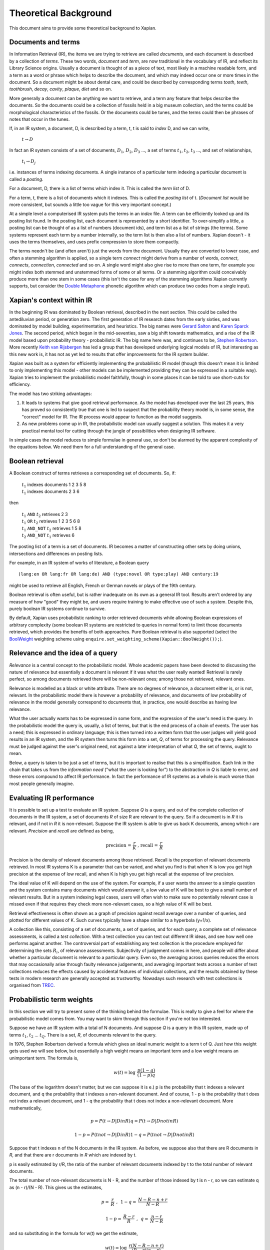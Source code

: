 Theoretical Background
======================

This document aims to provide some theoretical background to Xapian.

Documents and terms
-------------------

In Information Retrieval (IR), the items we are trying to retrieve are
called *documents*, and each document is described by a collection of
*terms*. These two words, `document` and `term`, are now traditional
in the vocabulary of IR, and reflect its Library Science origins.
Usually a document is thought of as a piece of text, most likely in a
machine readable form, and a term as a word or phrase which helps to
describe the document, and which may indeed occur one or more times in
the document. So a document might be about dental care, and could be
described by corresponding terms `tooth`, `teeth`, `toothbrush`,
`decay`, `cavity`, `plaque`, `diet` and so on.

More generally a document can be anything we want to retrieve, and a
term any feature that helps describe the documents. So the documents
could be a collection of fossils held in a big museum collection, and
the terms could be morphological characteristics of the fossils. Or the
documents could be tunes, and the terms could then be phrases of notes
that occur in the tunes.

If, in an IR system, a document, D, is described by a term, t, t is said
to *index* D, and we can write,

    :math:`t\to D`

In fact an IR system consists of a set of documents, :math:`D_1`, :math:`D_2`, :math:`D_3` ...,
a set of terms :math:`t_1`, :math:`t_2`, :math:`t_3` ..., and set of relationships,

    :math:`t_i\to D_j`

i.e. instances of terms indexing documents. A single instance of a
particular term indexing a particular document is called a *posting*.

For a document, D, there is a list of terms which index it. This is
called the *term list* of D.

For a term, t, there is a list of documents which it indexes. This is
called the *posting list* of t. (`Document list` would be more
consistent, but sounds a little too vague for this very important
concept.)

At a simple level a computerised IR system puts the terms in an *index*
file. A term can be efficiently looked up and its posting list found. In
the posting list, each document is represented by a short identifier. To
over-simplify a little, a posting list can be thought of as a list of
numbers (document ids), and term list as a list of strings (the terms).
Some systems represent each term by a number internally, so the term
list is then also a list of numbers. Xapian doesn't - it uses the terms
themselves, and uses prefix compression to store them compactly.

The terms needn't be (and often aren't) just the words from the
document. Usually they are converted to lower case, and often a stemming
algorithm is applied, so a single term `connect` might derive from a
number of words, `connect`, `connects`, `connection`, `connected`
and so on. A single word might also give rise to more than one term, for
example you might index both stemmed and unstemmed forms of some or all
terms. Or a stemming algorithm could conceivably produce more than one
stem in some cases (this isn't the case for any of the stemming
algorithms Xapian currently supports, but consider the `Double
Metaphone <http://en.wikipedia.org/wiki/Double_Metaphone>`_ phonetic
algorithm which can produce two codes from a single input).

Xapian's context within IR
--------------------------

In the beginning IR was dominated by Boolean retrieval, described in the
next section. This could be called the antediluvian period, or
generation zero. The first generation of IR research dates from the
early sixties, and was dominated by model building, experimentation, and
heuristics. The big names were `Gerard
Salton <http://en.wikipedia.org/wiki/Gerard_Salton>`_ and `Karen Sparck
Jones <http://en.wikipedia.org/wiki/Karen_Sparck_Jones>`_. The second
period, which began in the mid-seventies, saw a big shift towards
mathematics, and a rise of the IR model based upon probability theory -
probabilistic IR. The big name here was, and continues to be, `Stephen
Robertson <http://www.soi.city.ac.uk/~ser/homepage.html>`_. More
recently `Keith van
Rijsbergen <http://en.wikipedia.org/wiki/C._J._van_Rijsbergen>`_ has led
a group that has developed underlying logical models of IR, but
interesting as this new work is, it has not as yet led to results that
offer improvements for the IR system builder.

Xapian was built as a system for efficiently implementing the
probabilistic IR model (though this doesn't mean it is limited to only
implementing this model - other models can be implemented providing they
can be expressed in a suitable way). Xapian tries to implement the
probabilistic model faithfully, though in some places it can be told to
use short-cuts for efficiency.

The model has two striking advantages:

#. It leads to systems that give good retrieval performance. As the
   model has developed over the last 25 years, this has proved so
   consistently true that one is led to suspect that the probability
   theory model is, in some sense, the "correct" model for IR. The IR
   process would appear to function as the model suggests.
#. As new problems come up in IR, the probabilistic model can usually
   suggest a solution. This makes it a very practical mental tool for
   cutting through the jungle of possibilities when designing IR
   software.

In simple cases the model reduces to simple formulae in general use, so
don't be alarmed by the apparent complexity of the equations below. We
need them for a full understanding of the general case.

Boolean retrieval
-----------------

A Boolean construct of terms retrieves a corresponding set of documents.
So, if:

    |    :math:`t_1` indexes documents  1 2 3 5 8
    |    :math:`t_1` indexes documents  2 3 6

then

    |    :math:`t_1` ``AND`` :math:`t_2`      retrieves  2 3
    |    :math:`t_1` ``OR`` :math:`t_2`       retrieves  1 2 3 5 6 8
    |    :math:`t_1` ``AND_NOT`` :math:`t_2`  retrieves  1 5 8
    |    :math:`t_2` ``AND_NOT`` :math:`t_1`  retrieves  6

The posting list of a term is a set of documents. IR becomes a matter of
constructing other sets by doing unions, intersections and differences
on posting lists.

For example, in an IR system of works of literature, a Boolean query
::

        (lang:en OR lang:fr OR lang:de) AND (type:novel OR type:play) AND century:19

might be used to retrieve all English, French or German novels or plays
of the 19th century.

Boolean retrieval is often useful, but is rather inadequate on its own
as a general IR tool. Results aren't ordered by any measure of how
"good" they might be, and users require training to make effective use
of such a system. Despite this, purely boolean IR systems continue to
survive.

By default, Xapian uses probabilistic ranking to order retrieved
documents while allowing Boolean expressions of arbitrary complexity
(some boolean IR systems are restricted to queries in normal form) to
limit those documents retrieved, which provides the benefits of both
approaches. Pure Boolean retrieval is also supported (select the
`BoolWeight <apidoc/html/classXapian_1_1BoolWeight.html>`_ weighting
scheme using ``enquire.set_weighting_scheme(Xapian::BoolWeight());``).

Relevance and the idea of a query
---------------------------------

*Relevance* is a central concept to the probabilistic model. Whole
academic papers have been devoted to discussing the nature of relevance
but essentially a document is relevant if it was what the user really
wanted! Retrieval is rarely perfect, so among documents retrieved there
will be non-relevant ones; among those not retrieved, relevant ones.

Relevance is modelled as a black or white attribute. There are no
degrees of relevance, a document either is, or is not, relevant. In the
probabilistic model there is however a probability of relevance, and
documents of low probability of relevance in the model generally
correspond to documents that, in practice, one would describe as having
low relevance.

What the user actually wants has to be expressed in some form, and the
expression of the user's need is the query. In the probabilistic model
the query is, usually, a list of terms, but that is the end process of a
chain of events. The user has a need; this is expressed in ordinary
language; this is then turned into a written form that the user judges
will yield good results in an IR system, and the IR system then turns
this form into a set, *Q*, of terms for processing the query. Relevance
must be judged against the user's original need, not against a later
interpretation of what *Q*, the set of terms, ought to mean.

Below, a query is taken to be just a set of terms, but it is important
to realise that this is a simplification. Each link in the chain that
takes us from the *information need* ("what the user is looking for") to
the abstraction in *Q* is liable to error, and these errors compound to
affect IR performance. In fact the performance of IR systems as a whole
is much worse than most people generally imagine.

Evaluating IR performance
-------------------------

It is possible to set up a test to evaluate an IR system. Suppose *Q* is
a query, and out of the complete collection of documents in the IR
system, a set of documents *R* of size R are relevant to the query. So
if a document is in *R* it is relevant, and if not in *R* it is
non-relevant. Suppose the IR system is able to give us back K documents,
among which r are relevant. *Precision* and *recall* are defined as
being,

.. math::
   \text{precision = }\frac{r}{K}\text{ , recall = }\frac{r}{R}


Precision is the density of relevant documents among those retrieved.
Recall is the proportion of relevant documents retrieved. In most IR
systems K is a parameter that can be varied, and what you find is that
when K is low you get high precision at the expense of low recall, and
when K is high you get high recall at the expense of low precision.

The ideal value of K will depend on the use of the system. For example,
if a user wants the answer to a simple question and the system contains
many documents which would answer it, a low value of K will be best to
give a small number of relevant results. But in a system indexing legal
cases, users will often wish to make sure no potentially relevant case
is missed even if that requires they check more non-relevant cases, so a
high value of K will be best.

Retrieval effectiveness is often shown as a graph of precision against
recall average over a number of queries, and plotted for different
values of K. Such curves typically have a shape similar to a hyperbola
(y=1/x).

A collection like this, consisting of a set of documents, a set of
queries, and for each query, a complete set of relevance assessments, is
called a *test collection*. With a test collection you can test out
different IR ideas, and see how well one performs against another. The
controversial part of establishing any test collection is the procedure
employed for determining the sets :math:`R_i`, of relevance
assessments. Subjectivity of judgement comes in here, and people will
differ about whether a particular document is relevant to a particular
query. Even so, the averaging across queries reduces the errors that may
occasionally arise through faulty relevance judgements, and averaging
important tests across a number of test collections reduces the effects
caused by accidental features of individual collections, and the results
obtained by these tests in modern research are generally accepted as
trustworthy. Nowadays such research with test collections is organised
from `TREC <http://trec.nist.gov/>`_.

Probabilistic term weights
--------------------------

In this section we will try to present some of the thinking behind the
formulae. This is really to give a feel for where the probabilistic
model comes from. You may want to skim through this section if you're
not too interested.

Suppose we have an IR system with a total of N documents. And suppose
*Q* is a query in this IR system, made up of terms :math:`t_1`,
:math:`t_2` ... :math:`t_Q`. There is a set, *R*, of documents
relevant to the query.

In 1976, Stephen Robertson derived a formula which gives an ideal
numeric weight to a term t of Q. Just how this weight gets used we will
see below, but essentially a high weight means an important term and a
low weight means an unimportant term. The formula is,

.. math::
    w(t) =\log\:\:\frac{p(1-q)}{(1-p)q}

(The base of the logarithm doesn't matter, but we can suppose it is e.)
p is the probability that t indexes a relevant document, and q the
probability that t indexes a non-relevant document. And of course, 1 - p
is the probability that t does not index a relevant document, and 1 - q
the probability that t does not index a non-relevant document. More
mathematically,

.. math::
        p = P(t \to D | D in R)
        q = P(t \to D | D not in R)

        1 - p = P(t not \to D | D in R)
        1 - q = P(t not \to D | D not in R)

Suppose that t indexes n of the N documents in the IR system. As before,
we suppose also that there are R documents in *R*, and that there are r
documents in *R* which are indexed by t.

p is easily estimated by r/R, the ratio of the number of relevant
documents indexed by t to the total number of relevant documents.

The total number of non-relevant documents is N - R, and the number of
those indexed by t is n - r, so we can estimate q as (n - r)/(N - R).
This gives us the estimates,

.. math::
     p =\:\frac{r}{R}\:\:,\:\:1-q =\:\frac{N-R-n+r}{N-R}
.. math::
     1-p=\:\frac{R-r}{R}\:\:,\:\:q=\:\frac{n-r}{N-R}

and so substituting in the formula for w(t) we get the estimate,

.. math::
     w(t) = \log\:\:\frac{r(N - R - n + r)}{(R - r)(n - r)}

Unfortunately, this formula is subject to violent behaviour when, say, n
= r (infinity) or r = 0 (minus infinity), and so Robertson suggests the
modified form

.. math::
     w(t) = \log\:\:\frac{(r+\frac{1}{2})(N-R-n+r+\frac{1}{2})}{(R-r+\frac{1}{2})(n-r+\frac{1}{2})}

with the reassurance that this has "some theoretical justification".
This is the form of the term weighting formula used in Xapian's
BM25Weight.

Note that n is dependent on the term, t, and R on the query, *Q*, while
r depends both on t and *Q*. N is constant, at least until the IR system
changes.

At first sight this formula may appear to be quite useless. After all,
*R* is what we are trying to find. We can't evaluate w(t) until we have
*R*, and if we have *R* the retrieval process is over, and term weights
are no longer of any interest to us.

But the point is we can estimate p and q from a subset of *R*. As soon
as some records are found relevant by the user they can be used as a
working set for *R* from which the weights w(t) can be derived, and
these new weights can be used to improve the processing of the query.

In fact in the Xapian software *R* tends to mean not the complete set of
relevant documents, which indeed can rarely be discovered, but a small
set of documents which have been judged as relevant.

Suppose we have no documents marked as relevant. Then R = r = 0, and
w(t) becomes,

.. math::
    \log\:\frac{N-n+\frac{1}{2}}{n+\frac{1}{2}}

This is approximately log((N - n)/n). Or log(N/n), since n is usually
small compared with N. This is called inverse logarithmic weighting, and
has been used in IR for many decades, quite independently of the
probabilistic theory which underpins it. Weights of this form are in
fact the starting point in Xapian when no relevance information is
present.

The number n incidentally is often called the *frequency* of a term. We
prefer the phrase *term frequency*, to better distinguish it from wdf
and wqf introduced below.

In extreme cases w(t) can be negative. In Xapian, negative values are
disallowed, and simply replaced by a small positive value.

wdp, wdf, ndl and wqf
---------------------

Before we see how the weights are used there are a few more ideas to
introduce.

As mentioned before, a term t is said to index a document D, or :math:`t\to D`.
We have emphasised that D may not be a piece of text in machine-readable
form, and that, even when it is, t may not actually occur in the text of
D. Nevertheless, it will often be the case that D is made up of a list
of words,

:math:`D = w_1, w_2, w_3` ... :math:`w_m`

and that many, if not all, of the terms which index D derive from these
words (for example, the terms are often lower-cased and stemmed forms of
these words).

If a term derives from words :math:`w_9, w_38, w_97` and :math:`w_221` in the indexing
process, we can say that the term "occurs" in D at positions 9, 38, 97 and
221, and so for each term a document may have a vector of positional
information. These are the *within-document positions* of t, or the *wdp*
information of t.

The *within-document frequency*, or *wdf*, of a term t in D is the
number of times it is pulled out of D in the indexing process. Usually
this is the size of the wdp vector, but in Xapian it can exceed it,
since we can apply extra wdf to some parts of the document text. For
example, often this is done for the document title and abstract to
attach extra importance to their contents compared to the rest of the
document text.

There are various ways in which we might measure the length of a
document, but the easiest is to suppose it is made up of m words,
:math:`w_1` to :math:`w_m`, and to define its length as m.

The *normalised document length*, or *ndl*, is then m divided by the
average length of the documents in the IR system. So the average length
document has ndl equal to 1, short documents are less than 1, long
documents greater than 1. We have found that very small ndl values
create problems, so Xapian actually allows for a non-zero minimum value
for the ndl.

In the probabilistic model the query, *Q*, is itself very much like
another document. Frequently indeed *Q* will be created from a document,
either one already in the IR system, or by an indexing process very
similar to the one used to add documents into the whole IR system. This
corresponds to a user saying "give me other documents like this one".
One can therefore attach a similar meaning to within-query position
information, within-query frequency, and normalised query length, or
wqp, wqf and nql. Xapian does not currently use the concept of wqp.

Using the weights. The *MSet*
-----------------------------

Now to pull everything together. From the probabilistic term weights we
can assign a weight to any document, d, as follows,

.. math::
     W(d) = \sum_{t\to d,t \in Q}\:\frac{(k + 1) f_t}{k.L_d + f_t}\:w(t)

The sum extends over the terms of *Q* which index d. :math:`f_t` is
the wdf of t in d, :math:`L_d` is the ndl of d, and k is some suitably
chosen constant.

The factor :math:`k+1` is actually redundant, but helps with the interpretation
of the equation. In Xapian, this weighting scheme is implemented by the
`Xapian::TradWeight class <apidoc/html/classXapian_1_1TradWeight.html>`_
and the factor :math:`(k+1)` is ignored.

If :math:`k` is set to zero the factor before :math:`w(t)` is 1, and the wdfs are
ignored. As k tends to infinity, the factor becomes
:math:`f_t`/:math:`L_d`, and the wdfs take on their greatest
importance. Intermediate values scale the wdf contribution between these
extremes. The best :math:`k` actually depends on the characteristics of the IR
system as a whole, and unfortunately no rule can be given for choosing
it. By default, Xapian sets :math:`k` to 1 which should give reasonable results
for most systems. :math:`W(d)` is merely tweaked a bit by the wdf values, and
users observe a simple pattern of retrieval. It is possible to tune :math:`k` to
provide optimal results for a specific system.

Any :math:`d` in the IR system has a value :math:`W(d)`, but, if no term of the query
indexes :math:`d`, :math:`W(d)` will be zero. In practice only documents for which
:math:`W(d)>0` will be of interest, and these are the documents indexed by at least
one term of *Q*. If we now take these documents and arrange them by
decreasing :math:`W(d)` value, we get a ranked list called the *match set*, or
*MSet*, of document and weight pairs:

.. math::
     item 0:\:D_0, W(D_0)

.. math::
     item 1:\:D_1, W(D_1)

.. math::
     item 2:\:D_2, W(D_2)
     
.. math::
     \text{. \\
           . \\
           . }
     
.. math:: 
    item K:\:D_K, W(D_K)

where :math:`W(D_j) \ge W(D_i)` if j > i.

And according to the probabilistic model, the documents :math:`D_0, D_1, D_2 ...`
are ranked by decreasing order of probability of relevance. So :math:`D_0` has highest
probability of being relevant, then :math:`D_1` and so on.

Xapian creates the MSet from the posting lists of the terms of the
query. This is the central operation of any IR system, and will be
familiar to anyone who has used one of the Internet's major search
engines, where the query is what you type in the query box, and the
resulting hit list corresponds to the top few items of the MSet.

The cutoff point, K, is chosen when the MSet is created. The candidates
for inclusion in the MSet are all documents indexed by at least one term
of *Q*, and their number will usually exceed the choice of K (K is
typically set to be 1000 or less). So the MSet is actually the best K
documents found in the match process.

A modification of this weighting scheme can be employed that takes into
account the query itself:

.. math::
     W(d) = \sum_{t \to d,\:t \in Q}\frac{(k_3+1)q_t}{(k_3L'+q_t)}\:\:\frac{(k+1)f_t}{(kL_d+f_t)}\:w(t)

where :math:`q_t` is the wqf of t in *Q*, :math:`L'` is the nql, or normalised
query length, and :math:`k_3` is a further constant. In computing :math:`W(d)`
across the document space, this extra factor may be viewed as just a
modification to the basic term weights, :math:`w(t)`. Like :math:`k` and :math:`k_3`,
we will need to make an inspired guess for :math:`L'`. In fact the choices for
:math:`k_3` and :math:`L'` will depend on the broader context of the use of
this formula, and more advice will be given as occasion arises.

Xapian's default weighting scheme is a generalised form of this
weighting scheme modification, known as `BM25 <bm25.html>`_. In BM25, :math:`L'`
is always set to 1.

Using the weights: the *ESet*
-----------------------------

But as well as ranking documents, Xapian can rank terms, and this is
most important. The higher up the ranking the term is, the more likely
it is to act as a good differentiator between relevant and non-relevant
documents. It is therefore a candidate for adding back into the query.
Terms from this list can therefore be used to expand the size of the
query, after which the query can be re-run to get a better MSet. Because
this list of terms is mainly used for query expansion, it is called the
*expand set* or *ESet*.

The term expansion weighting formula is as follows,

        :math:`W(t) = r\:w(t)`

in other words we multiply the term weight by the number of relevant
documents that have been indexed by the term.

The ESet then has this form,

.. math::
     item 0:\:t_0, W(t_0)

.. math::
     item 1:\:t_1, W(t_1)

.. math::
     item 2:\:t_2, W(t_2)
     
.. math::
     \text{. \\
           . \\
           . }
     
.. math:: 
    item K:\:t_K, W(t_K)

where :math:`W(t_j) \ge W(t_i)` if j > i.

Since the main function of the ESet is to find new terms to be added to
*Q*, we usually omit from it terms already in *Q*.

The :math:`W(t)` weight is applicable to any term in the IR system, but has a
value zero when t does not index a relevant document. The ESet is
therefore confined to be a ranking of the best K terms which index
relevant documents.

This simple form of :math:`W(t)` is traditional in the probabilistic model, but
seems less than optimal because it does not take into account wdf
information. One can if fact try to generalise it to:

.. math::
    W(t) = \sum_{t \to d,d \in R}\:\frac{(k+1)f_t}{kL+f_t}w(t)


:math:`k` is again a constant, but it does not need to have the same value as
the :math:`k` used in the probabilistic term weights above. In Xapian, :math:`k`
defaults to 1.0 for ESet generation.

This reduces to :math:`W(t) = r\:w(t)` when :math:`k=0`. Certainly this form can be
recommended in the very common case where :math:`r=1`, that is, we have a
single document marked relevant.

The progress of a query
-----------------------

Below we describe the general case of the IR model supported, including
use of a relevance set (`RSet <glossary.html#rset>`_), query expansion,
improved term weights and reranking. You don't have to use any of these
for Xapian to be useful, but they are available should you need them.

The user enters a query. This is parsed into a form the IR system
understands, and run by the IR system, which returns two lists, a list
of captions, derived from the MSet, and a list of terms, from the ESet.
If the RSet is empty, the first few documents of the MSet can be used as
a stand-in - after all, they have a good chance of being relevant! You
can read a document by clicking on the caption. (We assume the usual
screen/mouse environment.) But you can also mark a document as relevant
(change *R*) or cause a term to be added from the ESet to the query
(change *Q*). As soon as any change is made to the query environment the
query can be rerun, although you might have a front-end where nothing
happens until you click on some "Run Query" button.

In any case rerunning the query leads to a new MSet and ESet, and so to
a new display. The IR process is then an iterative one. You can delete
terms from the query or add them in; mark or unmark documents as being
relevant. Eventually you converge on the answer to the query, or at
least, the best answer the IR system can give you.

Further Reading
---------------

If you want to find out more, then `"Simple, proven approaches to text
retrieval" <http://citeseer.ist.psu.edu/viewdoc/summary?doi=10.1.1.53.8337>`_
is a worthwhile read. It's a good introduction to Probabilistic
Information retrieval, which is basically what Xapian provides.

There are also several good books on the subject of Information
retrieval.

-  "*Information Retrieval*" by C. J. van Rijsbergen is well worth
   reading. It's out of print, but is available for free `from the
   author's website <http://www.dcs.gla.ac.uk/Keith/Preface.html>`_ (in
   HTML or PDF).
-  "*Readings in Information Retrieval*" (published by Morgan Kaufmann,
   edited by Karen Sparck Jones and Peter Willett) is a collection of
   published papers covering many aspects of the subject.
-  "*Managing Gigabytes*" (also published by Morgan Kaufmann, written by
   Ian H. Witten, Alistair Moffat and Timothy C. Bell) describes
   information retrieval and compression techniques.
-  "*Modern Information Retrieval*" (published by Addison Wesley,
   written by Ricardo Baeza-Yates and Berthier Ribeiro-Neto) gives a
   good overview of the field. It was published more recently than the
   books above, and so covers some more recent developments.
-  "*Introduction to Information Retrieval*" (published by Cambridge
   University Press, written by Christopher D. Manning, Prabhakar
   Raghavan and Hinrich Schütze) looks to be a good introductory work
   (we've not read it in detail yet). As well as the print version,
   there's an online version on `the book's companion
   website <http://www-csli.stanford.edu/~hinrich/information-retrieval-book.html>`_.

